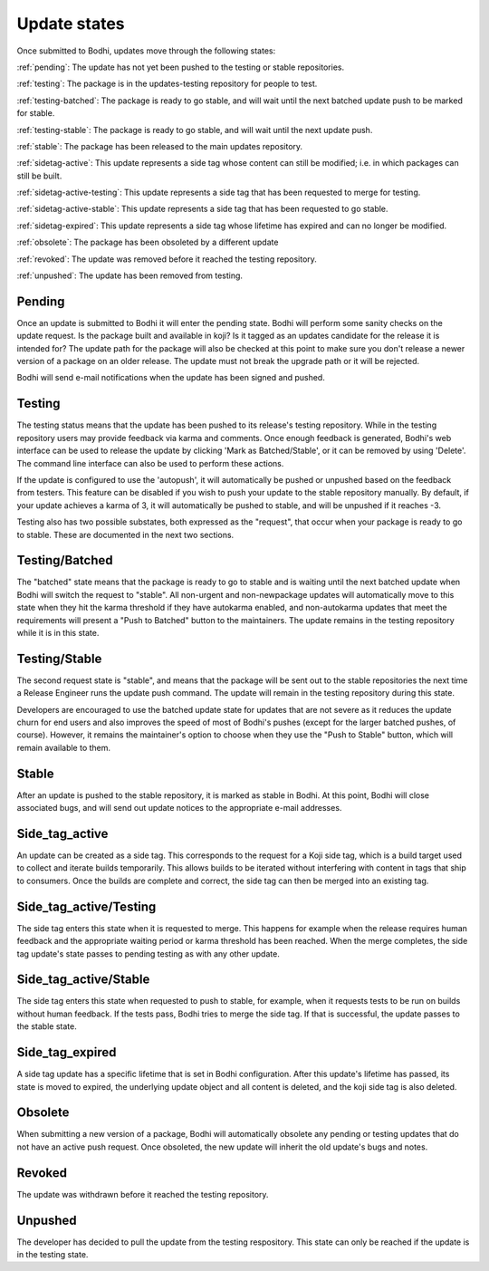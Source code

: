 =============
Update states
=============

Once submitted to Bodhi, updates move through the following states:

:ref:`pending`: The update has not yet been pushed to the testing or stable repositories.

:ref:`testing`: The package is in the updates-testing repository for people to test.

:ref:`testing-batched`: The package is ready to go stable, and will wait until the next batched
update push to be marked for stable.

:ref:`testing-stable`: The package is ready to go stable, and will wait until the next update push.

:ref:`stable`: The package has been released to the main updates repository.

:ref:`sidetag-active`: This update represents a side tag whose content can still be modified; i.e. in which packages can still be built.

:ref:`sidetag-active-testing`: This update represents a side tag that has been requested to merge for testing.

:ref:`sidetag-active-stable`: This update represents a side tag that has been requested to go stable.

:ref:`sidetag-expired`: This update represents a side tag whose lifetime has expired and can no longer be modified.

:ref:`obsolete`: The package has been obsoleted by a different update

:ref:`revoked`: The update was removed before it reached the testing repository.

:ref:`unpushed`: The update has been removed from testing.


.. _pending:

Pending
=======

Once an update is submitted to Bodhi it will enter the pending state. Bodhi will perform some sanity
checks on the update request. Is the package built and available in koji? Is it tagged as an updates
candidate for the release it is intended for? The update path for the package will also be checked
at this point to make sure you don't release a newer version of a package on an older release. The
update must not break the upgrade path or it will be rejected.

Bodhi will send e-mail notifications when the update has been signed and pushed.


.. _testing:

Testing
=======

The testing status means that the update has been pushed to its release's testing repository. While
in the testing repository users may provide feedback via karma and comments. Once enough feedback is
generated, Bodhi's web interface can be used to release the update by clicking
'Mark as Batched/Stable', or it can be removed by using 'Delete'. The command line interface can
also be used to perform these actions.

If the update is configured to use the 'autopush', it will automatically be pushed or unpushed based
on the feedback from testers. This feature can be disabled if you wish to push your update to the
stable repository manually. By default, if your update achieves a karma of 3, it will automatically
be pushed to stable, and will be unpushed if it reaches -3.

Testing also has two possible substates, both expressed as the "request", that occur when your
package is ready to go to stable. These are documented in the next two sections.


.. _testing-batched:

Testing/Batched
===============

The "batched" state means that the package is ready to go to stable and is waiting until the next
batched update when Bodhi will switch the request to "stable". All non-urgent and non-newpackage
updates will automatically move to this state when they hit the karma threshold if they have
autokarma enabled, and non-autokarma updates that meet the requirements will present a
"Push to Batched" button to the maintainers. The update remains in the testing repository while it
is in this state.


.. _testing-stable:

Testing/Stable
==============

The second request state is "stable", and means that the package will be sent out to the stable
repositories the next time a Release Engineer runs the update push command. The update will remain
in the testing repository during this state.

Developers are encouraged to use the batched update state for updates that are not severe as it
reduces the update churn for end users and also improves the speed of most of Bodhi's pushes (except
for the larger batched pushes, of course). However, it remains the maintainer's option to choose
when they use the "Push to Stable" button, which will remain available to them.


.. _stable:

Stable
======

After an update is pushed to the stable repository, it is marked as stable in Bodhi. At this point,
Bodhi will close associated bugs, and will send out update notices to the appropriate e-mail
addresses.


.. _sidetag-active:

Side_tag_active
===============

An update can be created as a side tag. This corresponds to the request for a Koji side tag, which is
a build target used to collect and iterate builds temporarily. This allows builds to be iterated without
interfering with content in tags that ship to consumers. Once the builds are complete and correct, the
side tag can then be merged into an existing tag.


.. _sidetag-active-testing:

Side_tag_active/Testing
=======================

The side tag enters this state when it is requested to merge. This happens for example when the
release requires human feedback and the appropriate waiting period or karma threshold has been
reached. When the merge completes, the side tag update's state passes to pending testing as with
any other update.


.. _sidetag-active-stable:

Side_tag_active/Stable
======================

The side tag enters this state when requested to push to stable, for example, when it requests tests
to be run on builds without human feedback. If the tests pass, Bodhi tries to merge the side tag. If
that is successful, the update passes to the stable state.


.. _sidetag-expired:

Side_tag_expired
================

A side tag update has a specific lifetime that is set in Bodhi configuration.  After this update's
lifetime has passed, its state is moved to expired, the underlying update object and all content is
deleted, and the koji side tag is also deleted.


.. _obsolete:

Obsolete
========

When submitting a new version of a package, Bodhi will automatically obsolete any pending or testing
updates that do not have an active push request. Once obsoleted, the new update will inherit the old
update's bugs and notes.


.. _revoked:

Revoked
=======

The update was withdrawn before it reached the testing repository.


.. _unpushed:

Unpushed
========

The developer has decided to pull the update from the testing respository. This state can only be
reached if the update is in the testing state.
